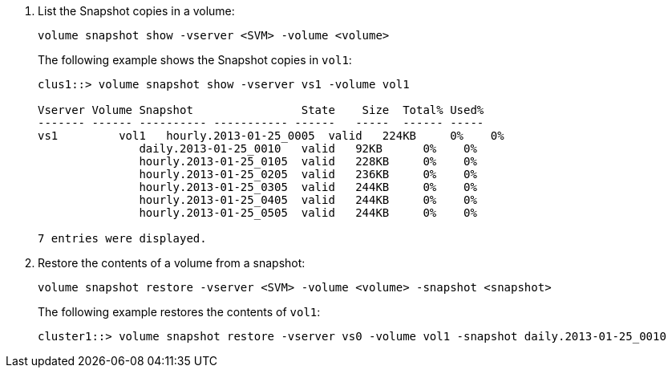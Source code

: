 . List the Snapshot copies in a volume:
+
[source,cli]
----
volume snapshot show -vserver <SVM> -volume <volume>
----
+
The following example shows the Snapshot copies in `vol1`:
+
----

clus1::> volume snapshot show -vserver vs1 -volume vol1

Vserver Volume Snapshot                State    Size  Total% Used%
------- ------ ---------- ----------- ------   -----  ------ -----
vs1	    vol1   hourly.2013-01-25_0005  valid   224KB     0%    0%
               daily.2013-01-25_0010   valid   92KB      0%    0%
               hourly.2013-01-25_0105  valid   228KB     0%    0%
               hourly.2013-01-25_0205  valid   236KB     0%    0%
               hourly.2013-01-25_0305  valid   244KB     0%    0%
               hourly.2013-01-25_0405  valid   244KB     0%    0%
               hourly.2013-01-25_0505  valid   244KB     0%    0%

7 entries were displayed.
----

. Restore the contents of a volume from a snapshot:
+
[source,cli]
----
volume snapshot restore -vserver <SVM> -volume <volume> -snapshot <snapshot>
----
+
The following example restores the contents of `vol1`:
+
----
cluster1::> volume snapshot restore -vserver vs0 -volume vol1 -snapshot daily.2013-01-25_0010
----
// 2024-July-22, ONTAPDOC-1966